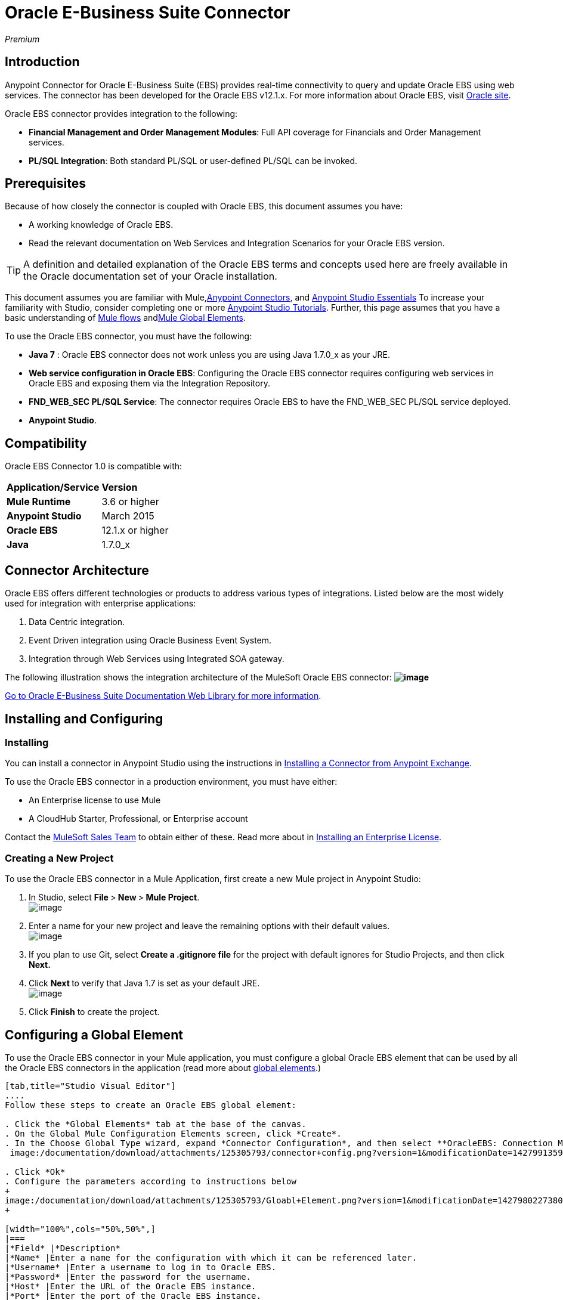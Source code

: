 = Oracle E-Business Suite Connector

_Premium_

== Introduction

Anypoint Connector for Oracle E-Business Suite (EBS) provides real-time connectivity to query and update Oracle EBS using web services. The connector has been developed for the Oracle EBS v12.1.x. For more information about Oracle EBS, visit http://www.oracle.com/us/products/applications/ebusiness/overview/index.html[Oracle site].

Oracle EBS connector provides integration to the following:

* *Financial Management and Order Management Modules*: Full API coverage for Financials and Order Management services.
* **PL/SQL Integration**: Both standard PL/SQL or user-defined PL/SQL can be invoked.

== Prerequisites

Because of how closely the connector is coupled with Oracle EBS, this document assumes you have:

* A working knowledge of Oracle EBS.
* Read the relevant documentation on Web Services and Integration Scenarios for your Oracle EBS version.

[TIP]
A definition and detailed explanation of the Oracle EBS terms and concepts used here are freely available in the Oracle documentation set of your Oracle installation.

This document assumes you are familiar with Mule,link:/documentation/display/current/Anypoint+Connectors[Anypoint Connectors], and link:/documentation/display/current/Anypoint+Studio+Essentials[Anypoint Studio Essentials] To increase your familiarity with Studio, consider completing one or more link:/documentation/display/current/Basic+Studio+Tutorial[Anypoint Studio Tutorials]. Further, this page assumes that you have a basic understanding of link:/documentation/display/current/Elements+in+a+Mule+Flow[Mule flows] andlink:/documentation/display/current/Global+Elements[Mule Global Elements].

To use the Oracle EBS connector, you must have the following:

* *Java 7* : Oracle EBS connector does not work unless you are using Java 1.7.0_x as your JRE. 
* *Web service configuration in Oracle EBS*: Configuring the Oracle EBS connector requires configuring web services in Oracle EBS and exposing them via the Integration Repository.
* **FND_WEB_SEC PL/SQL Service**: The connector requires Oracle EBS to have the FND_WEB_SEC PL/SQL service deployed.
* *Anypoint Studio*.

== Compatibility

Oracle EBS Connector 1.0 is compatible with:

[cols=",",]
|===
|*Application/Service* |*Version*
|*Mule Runtime* |3.6 or higher
|*Anypoint Studio* |March 2015
|*Oracle EBS* |12.1.x or higher
|*Java* |1.7.0_x
|===

== Connector Architecture

Oracle EBS offers different technologies or products to address various types of integrations. Listed below are the most widely used for integration with enterprise applications:

. Data Centric integration.
. Event Driven integration using Oracle Business Event System.
. Integration through Web Services using Integrated SOA gateway.

The following illustration shows the integration architecture of the MuleSoft Oracle EBS connector: *image:https://lh3.googleusercontent.com/wjnJRvQ8P4_uc98vuH6egDRl_iNtsP3sUrhuyZa1ZHTfMNm3Kvfzn6tv0JnJw9lbvGSfimvNLO3VN2Y3lywGdQ8VZupcil6-YKmHRHOF5MD5s0ynKzbwuNXq5mVLqUIBY_3dtc[image]*

https://docs.oracle.com/cd/E18727_01/index.htm[Go to Oracle E-Business Suite Documentation Web Library for more information]. 

== Installing and Configuring

=== Installing

You can install a connector in Anypoint Studio using the instructions in http://www.mulesoft.org/documentation/display/current/Anypoint+Exchange#AnypointExchange-InstallingaConnectorfromAnypointExchange[Installing a Connector from Anypoint Exchange]. 

To use the Oracle EBS connector in a production environment, you must have either:

* An Enterprise license to use Mule
* A CloudHub Starter, Professional, or Enterprise account

Contact the mailto:info@mulesoft.com[MuleSoft Sales Team] to obtain either of these. Read more about in link:/documentation/display/current/Installing+an+Enterprise+License[Installing an Enterprise License].

=== Creating a New Project

To use the Oracle EBS connector in a Mule Application, first create a new Mule project in Anypoint Studio:

. In Studio, select **File **>** New **>** Mule Project**. +
 image:/documentation/download/attachments/125305793/PS_0001B_installing_new.png?version=1&modificationDate=1427990314377[image]

. Enter a name for your new project and leave the remaining options with their default values. +
 image:/documentation/download/attachments/125305793/New+Project.png?version=1&modificationDate=1427990420776[image]

. If you plan to use Git, select *Create a .gitignore file* for the project with default ignores for Studio Projects, and then click *Next.*

. Click **Next **to verify that Java 1.7 is set as your default
 JRE.
 +
image:/documentation/download/attachments/125305793/javacheck.png?version=1&modificationDate=1427991009643[image]

. Click *Finish* to create the project.

== Configuring a Global Element

To use the Oracle EBS connector in your Mule application, you must configure a global Oracle EBS element that can be used by all the Oracle EBS connectors in the application (read more about link:/documentation/display/current/Global+Elements[global elements].)

[tabs]
------
[tab,title="Studio Visual Editor"]
....
Follow these steps to create an Oracle EBS global element:

. Click the *Global Elements* tab at the base of the canvas.
. On the Global Mule Configuration Elements screen, click *Create*.
. In the Choose Global Type wizard, expand *Connector Configuration*, and then select **OracleEBS: Connection Management**. +
 image:/documentation/download/attachments/125305793/connector+config.png?version=1&modificationDate=1427991359567[image]`

. Click *Ok*
. Configure the parameters according to instructions below
+
image:/documentation/download/attachments/125305793/Gloabl+Element.png?version=1&modificationDate=1427980227380[image]
+

[width="100%",cols="50%,50%",]
|===
|*Field* |*Description*
|*Name* |Enter a name for the configuration with which it can be referenced later.
|*Username* |Enter a username to log in to Oracle EBS.
|*Password* |Enter the password for the username.
|*Host* |Enter the URL of the Oracle EBS instance.
|*Port* |Enter the port of the Oracle EBS instance.
|*Responsibility Name* |Enter the responsibility name that is needed to execute the operation.
|*Responsibility Appl. Name* |Enter the application short name that is needed to execute the operation.
|*Security Group Name* |Enter the security group key of the Oracle EBS instance (optional). Default value is *STANDARD*.
|*NLS language* |Enter the NLS language of the Oracle EBS instance (optional). Default value is *AMERICAN*.
|*Org. ID* |Enter the organization id of the Oracle EBS instance (optional). Default value is *204.*
|===
. Configure your custom web services list according to the steps below: +

.. Select *Create Object Manually* and then click the button next to it. +
 image:/documentation/download/attachments/125305793/createobject1.png?version=1&modificationDate=1427992212297[image]

.. On the pop-up window, select the
image:/documentation/download/attachments/125305793/plus.png?version=1&modificationDate=1427998279708[image] button to add more entries. +

.. Right-click a metadata item and click *Edit the selected metadata field* to enter the values. +
 image:/documentation/download/attachments/125305793/Enter+Meta+Data.png?version=1&modificationDate=1427992367816[image]

.. Click *OK* to save the list.
. Keep the *Pooling Profile* and the *Reconnection* tabs with their default entries.
. Click *Test Connection* to receive a _Connection Successful_ message.
. Click *OK* to save the global connector configurations.

[WARNING]
Sometimes, it is necessary to create more than one global configuration. It depends on how the Oracle EBS instance is configured. One possible scenario would be to have one configuration for executing web service operations and another one for PL/SQL operations.
....
[tab,title='XML Editor']
....
Ensure you have included the Oracle EBS namespaces in your configuration file.

[source]
----
<mule xmlns="http://www.mulesoft.org/schema/mule/core"
xmlns:xsi = "http://www.w3.org/2001/XMLSchema-instance"
xmlns:oracle-ebs = " http://www.mulesoft.org/schema/mule/oracle-ebs" 
xsi:schemaLocation="
http: //www.mulesoft.org/schema/mule/core
http: //www.mulesoft.org/schema/mule/core/current/mule.xsd
 http://www.mulesoft.org/schema/mule/oracle-ebs http://www.mulesoft.org/schema/mule/oracle-ebs/current/mule-oracle-ebs.xsd
<!-- here go your flows and configuration elements -->
</mule>
----

Follow these steps to configure a Oracle EBS connector in your application:

. Create a global Oracle EBS configuration outside and above your flows, using the following global configuration code.
+

[source]
----
<oracle-ebs:config-name name="OracleEBS__ConnectionManagement" username="${oracle.username}" password="${oracle.password}" host="${oracle.host}" port="${oracle.port}" responsibilityName="${oracle.responsibilityName}" responsibilityApplName="${oracle.responsibilityApplName}" doc:name="OracleEBS: ConnectionManagement">
----

+
[cols=",",]
|===
|*Parameter* |*Description*
|*Name* |Enter a name for the configuration with which it can be referenced later.
|*Username* |Enter a username to log in to Oracle EBS.
|*Password* |Enter the password for the username.
|*Host* |Enter the URL of the Oracle EBS instance.
|*Port* |Enter the port of the Oracle EBS instance.
|*Responsibility Name* |Enter the responsibility name that is needed to execute the operation.
|*Responsibility Appl. Name* |Enter the application short name that is needed to execute the operation.
|*Org. ID* |Enter the organization id of the Oracle EBS instance (optional).
|===
....
------

== Using the Connector

Oracle EBS connector is a operation based connector, which means that when you add the connector to your flow, you need to configure a specific web service for the connector to perform. After you select the web service, you can use the Type field to select a method that you want to execute.

=== Use Cases

The following is a common use case for the Oracle EBS connector: 

* Execute a custom PL/SQL operation from the custom PL/SQL web service. 

=== Adding to a Flow

. Create a new Mule project in Anypoint Studio.
. Add a suitable Mule Inbound endpoint, such as the HTTP listener or File endpoint, to begin the flow.
. Drag the Oracle EBS connector onto the canvas, then select it to open the properties editor.
. Configure the connector's parameters according to the table below.
+
image:/documentation/download/attachments/125305793/oracle+ebs+config.png?version=1&modificationDate=1427994047531[image]
+
[cols=",",]
|===
|*Field* |*Description*
|*Display Name* |Enter a unique label for the connector in your application.
|*Connector Configuration* |Connect to a global element linked to this connector. Global elements encapsulate reusable data about the connection to the target resource or service. Select the global Oracle EBS connector element that you just created.
|*Operation* |Select operation from the drop-down. You can select any of the operations displayed or the Invoke PL/SQL operation, which allows you to execute a web service published from PL/SQL.
|*Params* |Complete the parameters needed for the operation selected. If Invoke PL/SQL operation is selected, you need to select the *Type* parameter with a PL/SQL operation to be executed.
|===
. Click the blank space on the canvas to save your configurations.
. If you select the *Invoke PL/SQL* operation, you need to add a DataMapper transformer to map the values from the flow to the input parameters for the PL/SQL operation.

== Example Use Case

Execute a custom PL/SQL operation from the custom PL/SQL web service. 

[tabs]
------
[tab,title="Studio Visual Editor"]
....
image:/documentation/download/attachments/125305793/example+flow.png?version=1&modificationDate=1427994598691[image]

. Create a Mule project in your Anypoint Studio.
. Drag an HTTP connector into the canvas, then select it to open the properties editor console.
. Add a new HTTP Listener Configuration global element: +
.. In *General Settings*, click the image:/documentation/download/attachments/125305793/plus.png?version=1&modificationDate=1427998279708[image]button: +
+

image:/documentation/download/attachments/125305793/HTTP.png?version=1&modificationDate=1427995776072[image]

.. Configure the following HTTP parameters:
+
image:/documentation/download/attachments/125305793/http+params.png?version=1&modificationDate=1427995982112[image]
+

[width="100%",cols="50%,50%",options="header",]
|======
a|
Field

 a|
Value

|*Port* |8090
|*Host* |localhost
|*Display Name* |HTTP_Listener_Configuration
|======
.. Reference the HTTP Listener Configuration global element:
+

image:/documentation/download/attachments/125305793/httpconfig.png?version=1&modificationDate=1427996358668[image]

. Drag the Oracle EBS connector, then configure it according to the steps below: +

.. Add a new Oracle EBS Global Element by clicking the image:/documentation/download/attachments/125305793/plus.png?version=1&modificationDate=1427998279708[image] sign next to the *Connector Configuration* field. +
+
image:/documentation/download/attachments/125305793/connectorconfig.png?version=1&modificationDate=1427997117607[image]

.. Configure the global element according to the table below:
+

[width="100%",cols="50%,50%",]
|=======
|*Field* |*Description*
|*Name* |Enter a name you prefer
|*Username* |Enter your Oracle EBS username
|*Password* |Enter your Oracle EBS password
|*Host* |Enter the URL of your Oracle EBS instance.
|*Port* |Enter the port of your Oracle EBS instance.
|*Responsibility Name* |Enter the responsibility name that is needed to execute the operation.
|*Responsibility Appl. Name* |Enter the application short name that is needed to execute the operation.
|*Security Group Name* |Enter the security group key of your Oracle EBS instance.
|*NLS language* |Enter the NLS language of your Oracle EBS instance (optional)
|*Org. ID* |Enter the organization id of your Oracle EBS instance (optional).
|*Custom PL/SQL web services* |Select Create Object manually, click the button on the right and add all custom PL/SQL web services you want to execute. In the example we use FND_WEB_SEC.
|=======
+
.. Click *Test Connection* to confirm that Mule can connect with the Oracle EBS instance. If the connection is successful, click *OK* to save the configurations. If unsuccessful, revise or correct any incorrect parameters, then test again.
. Back in the properties editor of the Oracle EBS connector, configure the remaining parameters according to the table below:
+
[cols=",",]
|=====
|*Field* |*Value*
|*Display Name* |Testing custom PL/SQL operation (or any other name you prefer)
|*Connector configuration* |Oracle (Enter name of the global element you have created)
|*Operation* |Invoke PL/SQL
|*Type* |Web Sec – Validate Login (custom)
|*Input reference* |From Message #[payload]
|=====
. Add a *DataMapper* transformer between the HTTP endpoint and the Oracle EBS connector to map the data in the HTTP endpoint to the structure required by the Oracle EBS connector.
. Configure the Input properties of the DataMapper according to the steps below.  +
 image:/documentation/download/attachments/125305793/datamapper.png?version=1&modificationDate=1427998043331[image] +

.. In the *Source* field, select *Inbound Property - http.query.params* and click on the
image:/documentation/download/attachments/125305793/edit+button.png?version=1&modificationDate=1427997357552[image](Edit) button located to the right of the *Type* drop down list.
.. In the Type field, select Map (k,v)
.. Select *User Defined* and then click the *Create/Edit Structure* button: +
 image:/documentation/download/attachments/125305793/Define+Map.png?version=1&modificationDate=1427998208835[image] +

... Add a name to the structure. In the example it is *queryParams*.
... Click the image:/documentation/download/attachments/125305793/plus.png?version=1&modificationDate=1427998279708[image]button and add a name to the field_0. In the example it is *user*.
... Click the
image:/documentation/download/attachments/125305793/plus.png?version=1&modificationDate=1427998279708[image] button again and add a name to the field_1. In the example it is *password*.
... Do the mapping from your definition to the input parameters for the operation selected.
. Add a *DOM to XML* transformer after the Oracle EBS Connector.
. Add a *Logger* scope right after the DOM to XML Transformer, to print the data that is being received from the Oracle EBS connector in the Mule Console. Configure the Logger according to the table below:
+
[width="100%",cols="50%,50%",]
|===
|*Field* |*Value*
|*Display Name* |Logger (or any other name you prefer)
|*Message* |Output from Trasformer is ### EBS Test #[payload]
|*Level* |INFO (Default)
|===
. Add a Catch Exception Strategy* and add a logger component inside it. Configure the logger message attribute with [payload], and set the level to ERROR.
+
[width="100%",cols="50%,50%",]
|===
|*Field* |*Value*
|*Display Name* |Logger (or any other name you prefer)
|*Message* |Error: #[payload]
|*Level* |ERROR
|===
. Save and run the project as a Mule Application.
....
[tab,title="XML Editor"]
....
. Add an oracle:config global element to your project, then configure its attributes as follows:
+

[source]
----
<oracle-ebs:config-name name="OracleEBS__ConnectionManagement" username="${oracle.username}" password="${oracle.password}" host="${oracle.host}" port="${oracle.port}" responsibilityName="${oracle.responsibilityName}" responsibilityApplName="${oracle.responsibilityApplName}" doc:name="OracleEBS: ConnectionManagement">
----

. Configure your Oracle EBS custom PL/SQL web services in the Mule application. To do so, find the `<oracle-ebs:custom-pl-sql-name-list>` internal tag and replace it with the following:
+

[source]
----
<oracle-ebs:custom-pl-sql-name-list>
            <oracle-ebs:custom-pl-sql-name-list>FND_WEB_SEC</oracle-ebs:custom-pl-sql-name-list>
    </oracle-ebs:custom-pl-sql-name-list>
----

. Begin the flow with a HTTP endpoint, configuring the endpoint as follows:
+

[source]
----
<http:listener config-ref="HTTP_Listener_Configuration" path="/get" allowedMethods="GET" doc:name="HTTP"/>
----

. Add a Data Mapper to the flow to map the data in the input parameters for the custom PL/SQL operation.
+

[source]
----
<data-mapper:transform config-ref="Map_To_Xml_InputParameters_"
          input-ref="#[message.inboundProperties[&quot;http.query.params&quot;]]"
          doc:name="Map To Xml&lt;InputParameters&gt;"/>
----

. Add the oracle:invoke-operation element now to validate login in your Oracle EBS instance. 
+

[source]
----
<oracle-ebs:invoke-p-l-s-q-l config-ref="OracleEBS" doc:name="Testing custom PL/SQL operation" type="FND_WEB_SEC#VALIDATE_LOGIN"/>
----

. Add  a DOM to XML Transformer.
+

[source]
----
<mulexml:dom-to-xml-transformer doc:name="DOM to XML"/>
----

. Add  a logger component and set message attribute value to _### EBS Test #[payload]_
+

[source]
----
<logger message="### EBS Test #[payload]" level="INFO" doc:name="Logger"/>
----

. Add a Catch Exception Strategy and add logger inside it. Configure the logger message attribute with *#* _[payload]_, and set the level to _ERROR**.**_
+

[source]
----
<catch-exception-strategy doc:name="Catch Exception Strategy">
            <logger message="Error: #[payload]" level="ERROR" doc:name="Logger"/>
        </catch-exception-strategy>
----

. Save and run the project as a Mule Application.
....
------

== Example Code

[source]
----
<mule xmlns:mulexml="http://www.mulesoft.org/schema/mule/xml" xmlns:data-mapper="http://www.mulesoft.org/schema/mule/ee/data-mapper" xmlns:oracle-ebs="http://www.mulesoft.org/schema/mule/oracle-ebs" xmlns:json="http://www.mulesoft.org/schema/mule/json" xmlns:http="http://www.mulesoft.org/schema/mule/http" xmlns="http://www.mulesoft.org/schema/mule/core" xmlns:doc="http://www.mulesoft.org/schema/mule/documentation"
xmlns:spring="http://www.springframework.org/schema/beans" version="EE-3.6.1"
xmlns:xsi="http://www.w3.org/2001/XMLSchema-instance"
xsi:schemaLocation="http://www.springframework.org/schema/beans http://www.springframework.org/schema/beans/spring-beans-current.xsd
http://www.mulesoft.org/schema/mule/core
http://www.mulesoft.org/schema/mule/core/current/mule.xsd
http://www.mulesoft.org/schema/mule/http
http://www.mulesoft.org/schema/mule/http/current/mule-http.xsd
http://www.mulesoft.org/schema/mule/oracle-ebs http://www.mulesoft.org/schema/mule/oracle-ebs/current/mule-oracle-ebs.xsd
http://www.mulesoft.org/schema/mule/ee/data-mapper http://www.mulesoft.org/schema/mule/ee/data-mapper/current/mule-data-mapper.xsd
http://www.mulesoft.org/schema/mule/json http://www.mulesoft.org/schema/mule/json/current/mule-json.xsd
http://www.mulesoft.org/schema/mule/xml http://www.mulesoft.org/schema/mule/xml/current/mule-xml.xsd">
    <http:listener-config name="HTTP_Listener_Configuration" host="localhost" port="8081" doc:name="HTTP Listener Configuration"/>
    <oracle-ebs:config-name name="OracleEBS__ConnectionManagement" username="${oracle.username}" password="${oracle.password}" host="${oracle.host}" port="${oracle.port}" responsibilityName="${oracle.responsibilityName}" responsibilityApplName="${oracle.responsibilityApplName}" doc:name="OracleEBS: ConnectionManagement">
        <oracle-ebs:custom-pl-sql-name-list>
            <oracle-ebs:custom-pl-sql-name-list>FND_WEB_SEC</oracle-ebs:custom-pl-sql-name-list>
        </oracle-ebs:custom-pl-sql-name-list>
    </oracle-ebs:config-name>
    <data-mapper:config name="Map_To_Xml_InputParameters_" transformationGraphPath="map_to_xml_inputparameters_.grf" doc:name="Map_To_Xml_InputParameters_"/>
    <flow name="oracle-ebs-exampleFlow">
        <http:listener config-ref="HTTP_Listener_Configuration" path="/" doc:name="HTTP"/>
        <data-mapper:transform config-ref="Map_To_Xml_InputParameters_" input-ref="#[message.inboundProperties[&quot;http.query.params&quot;]]" doc:name="Map To Xml&lt;InputParameters&gt;"/>
        <oracle-ebs:invoke-p-l-s-q-l config-ref="OracleEBS__ConnectionManagement" type="FND_WEB_SEC#VALIDATE_LOGIN" doc:name="OracleEBS"/>
        <mulexml:dom-to-xml-transformer doc:name="DOM to XML"/>
        <logger message="### EBS Test #[payload]" level="INFO" doc:name="Logger"/>
    </flow>
    <catch-exception-strategy name="oracle-ebs-exampleCatch_Exception_Strategy">
        <logger message="#[payload]" level="ERROR" doc:name="Logger"/>
    </catch-exception-strategy>
</mule>
----

== See Also

* Learn more about working with link:/documentation/display/current/Anypoint+Connectors[Anypoint Connectors].
* Access Oracle EBS connectorlink:/documentation/display/current/Oracle+E-Business+Suite+Connector[ release notes].
